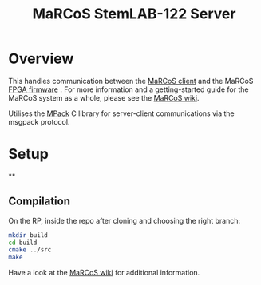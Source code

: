 #+TITLE: MaRCoS StemLAB-122 Server

* Overview

  This handles communication between the [[https://github.com/vnegnev/marcos_client][MaRCoS client]] and the MaRCoS [[https://github.com/vnegnev/flocra][FPGA firmware]] . For more information and a getting-started guide for the MaRCoS system as a whole, please see the [[https://github.com/vnegnev/marcos_extras/wiki][MaRCoS wiki]].

  Utilises the [[https://github.com/ludocode/mpack][MPack]] C library for server-client communications via the msgpack protocol.

* Setup

**

** Compilation

   On the RP, inside the repo after cloning and choosing the right branch:

   #+BEGIN_SRC sh
   mkdir build
   cd build
   cmake ../src
   make
   #+END_SRC

   Have a look at the [[https://github.com/vnegnev/marcos_extras/wiki][MaRCoS wiki]] for additional information.
